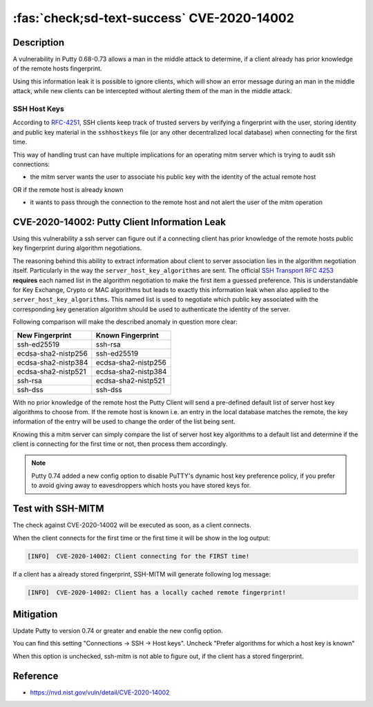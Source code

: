 :fas:`check;sd-text-success` CVE-2020-14002
===========================================

.. card::

    :bdg-warning:`CVSS 5.9` CVSS:3.1/AV:N/AC:H/PR:N/UI:N/S:U/C:H/I:N/A:N
    ^^^
    PuTTY 0.68 through 0.73 has an Observable Discrepancy leading to an information leak in the algorithm negotiation.
    This allows man-in-the-middle attackers to target initial connection attempts (where no host key for the server has been cached by the client).
    +++
    **Affected Software:**

    * Putty 0.68-0.73

    :fas:`check;sd-text-success` integrated in `SSH-MITM <https://github.com/ssh-mitm/ssh-mitm/blob/master/sshmitm/plugins/session/cve202014002.py>`_


Description
-----------

A vulnerability in Putty 0.68-0.73 allows a man in the middle attack to determine, if a client already has
prior knowledge of the remote hosts fingerprint.

Using this information leak it is possible to ignore clients, which will show an error message during an man in the middle attack,
while new clients can be intercepted without alerting them of the man in the middle attack.


SSH Host Keys
"""""""""""""
According to `RFC-4251 <https://tools.ietf.org/html/rfc4251>`_,
SSH clients keep track of trusted servers by verifying a fingerprint with the user, storing
identity and public key material in the ``sshhostkeys`` file (or any other decentralized local database)
when connecting for the first time.

This way of handling trust can have multiple implications for an operating mitm server which is trying to audit
ssh connections:

- the mitm server wants the user to associate his public key with the identity of the actual remote host

OR if the remote host is already known

- it wants to pass through the connection to the remote host and not alert the user of the mitm operation



CVE-2020-14002: Putty Client Information Leak
------------------------------------------------

Using this vulnerability a ssh server can figure out if a connecting client has prior knowledge
of the remote hosts public key fingerprint during algorithm negotiations.

The reasoning behind this ability to extract information about client to server association lies in the
algorithm negotiation itself. Particularly in the way the ``server_host_key_algorithms`` are sent.
The official `SSH Transport RFC 4253 <https://tools.ietf.org/html/rfc4253#section-7>`_ **requires**
each named list in the algorithm negotiation to make the first item a guessed preference.
This is understandable for Key Exchange, Crypto or MAC algorithms but leads
to exactly this information leak when also applied to the ``server_host_key_algorithms``. This named list is used
to negotiate which public key associated with the corresponding key generation algorithm should be used
to authenticate the identity of the server.

Following comparison will make the described anomaly in question more clear:


+---------------------+---------------------+
| New Fingerprint     | Known Fingerprint   |
+=====================+=====================+
| ssh-ed25519         | ssh-rsa             |
+---------------------+---------------------+
| ecdsa-sha2-nistp256 | ssh-ed25519         |
+---------------------+---------------------+
| ecdsa-sha2-nistp384 | ecdsa-sha2-nistp256 |
+---------------------+---------------------+
| ecdsa-sha2-nistp521 | ecdsa-sha2-nistp384 |
+---------------------+---------------------+
| ssh-rsa             | ecdsa-sha2-nistp521 |
+---------------------+---------------------+
| ssh-dss             | ssh-dss             |
+---------------------+---------------------+


With no prior knowledge of the remote host
the Putty Client will send a pre-defined default list of server host key algorithms to choose from.
If the remote host is known i.e. an entry in the local database matches the remote,
the key information of the entry will be used to change the order of the list being sent.

Knowing this a mitm server can simply compare the list of server host key algorithms to a default list
and determine if the client is connecting for the first time or not, then process them accordingly.

.. note::

    Putty 0.74 added a new config option to disable PuTTY's dynamic host key preference policy, if you prefer to avoid giving away to eavesdroppers which hosts you have stored keys for.

Test with SSH-MITM
------------------

The check against CVE-2020-14002 will be executed as soon, as a client connects.

When the client connects for the first time or the first time it will be show in the log output:

.. code-block::

    [INFO]  CVE-2020-14002: Client connecting for the FIRST time!

If a client has a already stored fingerprint, SSH-MITM will generate following log message:

.. code-block::

    [INFO]  CVE-2020-14002: Client has a locally cached remote fingerprint!



Mitigation
----------

Update Putty to version 0.74 or greater and enable the new config option.

You can find this setting "Connections -> SSH -> Host keys".
Uncheck "Prefer algorithms for which a host key is known"

When this option is unchecked, ssh-mitm is not able to figure out, if the
client has a stored fingerprint.


Reference
---------

* https://nvd.nist.gov/vuln/detail/CVE-2020-14002
